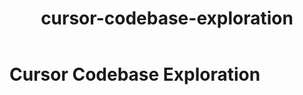 :PROPERTIES:
:ID:       62899b52-e36e-4fb0-81b9-0ffdf688a96b
:END:
#+title: cursor-codebase-exploration
* Cursor Codebase Exploration
